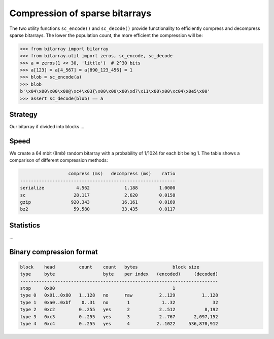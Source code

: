 Compression of sparse bitarrays
===============================

The two utility functions ``sc_encode()`` and ``sc_decode()`` provide
functionality to efficiently compress and decompress sparse bitarrays.
The lower the population count, the more efficient the compression will be:

.. code-block:: python

    >>> from bitarray import bitarray
    >>> from bitarray.util import zeros, sc_encode, sc_decode
    >>> a = zeros(1 << 30, 'little')  # 2^30 bits
    >>> a[123] = a[4_567] = a[890_123_456] = 1
    >>> blob = sc_encode(a)
    >>> blob
    b'\x04\x00\x00\x00@\xc4\x03{\x00\x00\x00\xd7\x11\x00\x00\xc04\x0e5\x00'
    >>> assert sc_decode(blob) == a


Strategy
--------

Our bitarray if divided into blocks ...


Speed
-----

We create a 64 mbit (8mb) random bitarray with a probability of 1/1024
for each bit being 1.  The table shows a comparison of different compression
methods:

.. code-block::

                     compress (ms)   decompress (ms)    ratio
   ----------------------------------------------------------
   serialize            4.562             1.188        1.0000
   sc                  28.117             2.620        0.0158
   gzip               920.343            16.161        0.0169
   bz2                 59.580            33.435        0.0117


Statistics
----------

...


Binary compression format
-------------------------

.. code-block::

   block    head         count    count   bytes             block size
   type     byte                  byte    per index   (encoded)     (decoded)
   --------------------------------------------------------------------------
   stop     0x00                                            1
   type 0   0x01..0x80   1..128   no      raw          2..129          1..128
   type 1   0xa0..0xbf    0..31   no       1            1..32              32
   type 2   0xc2         0..255   yes      2           2..512           8,192
   type 3   0xc3         0..255   yes      3           2..767       2,097,152
   type 4   0xc4         0..255   yes      4          2..1022     536,870,912
